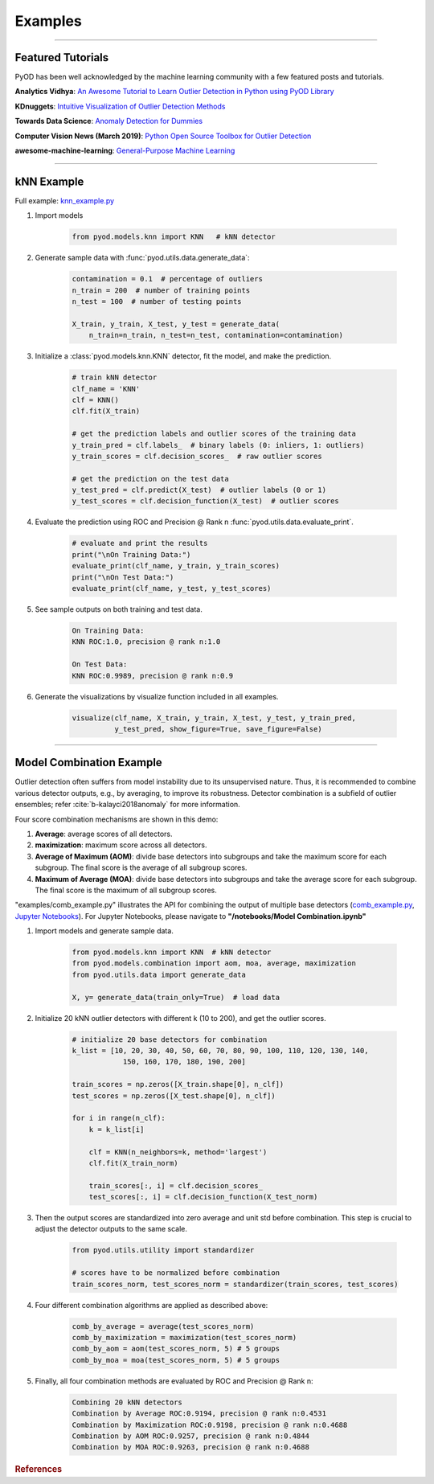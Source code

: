 Examples
========


----



Featured Tutorials
------------------

PyOD has been well acknowledged by the machine learning community with a few featured posts and tutorials.

**Analytics Vidhya**: `An Awesome Tutorial to Learn Outlier Detection in Python using PyOD Library <https://www.analyticsvidhya.com/blog/2019/02/outlier-detection-python-pyod/>`_

**KDnuggets**: `Intuitive Visualization of Outlier Detection Methods <https://www.kdnuggets.com/2019/02/outlier-detection-methods-cheat-sheet.html>`_

**Towards Data Science**: `Anomaly Detection for Dummies <https://towardsdatascience.com/anomaly-detection-for-dummies-15f148e559c1>`_

**Computer Vision News (March 2019)**: `Python Open Source Toolbox for Outlier Detection <https://rsipvision.com/ComputerVisionNews-2019March/18/>`_

**awesome-machine-learning**: `General-Purpose Machine Learning <https://github.com/josephmisiti/awesome-machine-learning#python-general-purpose>`_


----


kNN Example
-----------


Full example: `knn_example.py <https://github.com/yzhao062/Pyod/blob/master/examples/knn_example.py>`_

1. Import models

    .. code-block:: python

        from pyod.models.knn import KNN   # kNN detector


2. Generate sample data with :func:`pyod.utils.data.generate_data`:

    .. code-block:: python

        contamination = 0.1  # percentage of outliers
        n_train = 200  # number of training points
        n_test = 100  # number of testing points

        X_train, y_train, X_test, y_test = generate_data(
            n_train=n_train, n_test=n_test, contamination=contamination)

3. Initialize a :class:`pyod.models.knn.KNN` detector, fit the model, and make
   the prediction.

    .. code-block:: python

        # train kNN detector
        clf_name = 'KNN'
        clf = KNN()
        clf.fit(X_train)

        # get the prediction labels and outlier scores of the training data
        y_train_pred = clf.labels_  # binary labels (0: inliers, 1: outliers)
        y_train_scores = clf.decision_scores_  # raw outlier scores

        # get the prediction on the test data
        y_test_pred = clf.predict(X_test)  # outlier labels (0 or 1)
        y_test_scores = clf.decision_function(X_test)  # outlier scores

4. Evaluate the prediction using ROC and Precision @ Rank n :func:`pyod.utils.data.evaluate_print`.

    .. code-block:: python

        # evaluate and print the results
        print("\nOn Training Data:")
        evaluate_print(clf_name, y_train, y_train_scores)
        print("\nOn Test Data:")
        evaluate_print(clf_name, y_test, y_test_scores)

5. See sample outputs on both training and test data.

    .. code-block:: bash

        On Training Data:
        KNN ROC:1.0, precision @ rank n:1.0

        On Test Data:
        KNN ROC:0.9989, precision @ rank n:0.9

6. Generate the visualizations by visualize function included in all examples.

    .. code-block:: python

        visualize(clf_name, X_train, y_train, X_test, y_test, y_train_pred,
                  y_test_pred, show_figure=True, save_figure=False)


.. figure:: figs/KNN.png
    :alt: kNN demo

----


Model Combination Example
-------------------------

Outlier detection often suffers from model instability due to its unsupervised
nature. Thus, it is recommended to combine various detector outputs, e.g., by averaging,
to improve its robustness. Detector combination is a subfield of outlier ensembles;
refer :cite:`b-kalayci2018anomaly` for more information.


Four score combination mechanisms are shown in this demo:


#. **Average**: average scores of all detectors.
#. **maximization**: maximum score across all detectors.
#. **Average of Maximum (AOM)**: divide base detectors into subgroups and take the maximum score for each subgroup. The final score is the average of all subgroup scores.
#. **Maximum of Average (MOA)**: divide base detectors into subgroups and take the average score for each subgroup. The final score is the maximum of all subgroup scores.


"examples/comb_example.py" illustrates the API for combining the output of multiple base detectors
(\ `comb_example.py <https://github.com/yzhao062/pyod/blob/master/examples/comb_example.py>`_\ ,
`Jupyter Notebooks <https://mybinder.org/v2/gh/yzhao062/pyod/master>`_\ ). For Jupyter Notebooks,
please navigate to **"/notebooks/Model Combination.ipynb"**


1. Import models and generate sample data.

    .. code-block:: python

        from pyod.models.knn import KNN  # kNN detector
        from pyod.models.combination import aom, moa, average, maximization
        from pyod.utils.data import generate_data

        X, y= generate_data(train_only=True)  # load data


2. Initialize 20 kNN outlier detectors with different k (10 to 200), and get the outlier scores.

    .. code-block:: python

        # initialize 20 base detectors for combination
        k_list = [10, 20, 30, 40, 50, 60, 70, 80, 90, 100, 110, 120, 130, 140,
                    150, 160, 170, 180, 190, 200]

        train_scores = np.zeros([X_train.shape[0], n_clf])
        test_scores = np.zeros([X_test.shape[0], n_clf])

        for i in range(n_clf):
            k = k_list[i]

            clf = KNN(n_neighbors=k, method='largest')
            clf.fit(X_train_norm)

            train_scores[:, i] = clf.decision_scores_
            test_scores[:, i] = clf.decision_function(X_test_norm)

3. Then the output scores are standardized into zero average and unit std before combination.
   This step is crucial to adjust the detector outputs to the same scale.

    .. code-block:: python

        from pyod.utils.utility import standardizer

        # scores have to be normalized before combination
        train_scores_norm, test_scores_norm = standardizer(train_scores, test_scores)

4. Four different combination algorithms are applied as described above:

    .. code-block:: python

        comb_by_average = average(test_scores_norm)
        comb_by_maximization = maximization(test_scores_norm)
        comb_by_aom = aom(test_scores_norm, 5) # 5 groups
        comb_by_moa = moa(test_scores_norm, 5) # 5 groups

5. Finally, all four combination methods are evaluated by ROC and Precision
   @ Rank n:

    .. code-block:: bash

        Combining 20 kNN detectors
        Combination by Average ROC:0.9194, precision @ rank n:0.4531
        Combination by Maximization ROC:0.9198, precision @ rank n:0.4688
        Combination by AOM ROC:0.9257, precision @ rank n:0.4844
        Combination by MOA ROC:0.9263, precision @ rank n:0.4688

.. rubric:: References

.. bibliography:: zreferences.bib
   :cited:
   :labelprefix: B
   :keyprefix: b-
